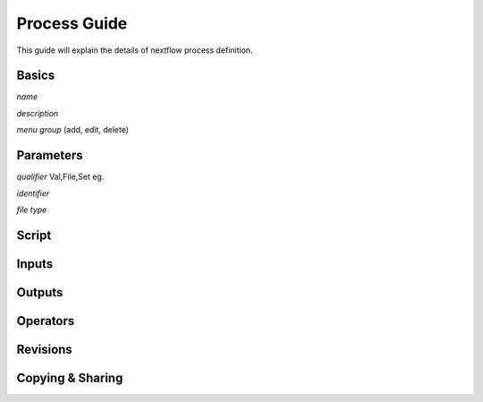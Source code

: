 *************
Process Guide
*************

This guide will explain the details of nextflow process definition. 

Basics
======
*name*

*description*

*menu group*
(add, edit, delete)

Parameters
==========

*qualifier* 
Val,File,Set eg.

*identifier*

*file type*


Script
======


	
Inputs
======



Outputs
=======

Operators
=========



Revisions
=========



Copying & Sharing
=================